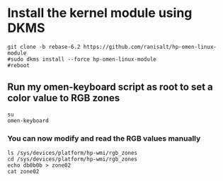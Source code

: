 
* Install the kernel module using DKMS
#+begin_src shell
git clone -b rebase-6.2 https://github.com/ranisalt/hp-omen-linux-module
#sudo dkms install --force hp-omen-linux-module
#reboot
#+end_src

** Run my omen-keyboard script as root to set a color value to RGB zones
#+begin_src shell
su
omen-keyboard
#+end_src

*** You can now modify and read the RGB values manually
#+begin_src shell
ls /sys/devices/platform/hp-wmi/rgb_zones
cd /sys/devices/platform/hp-wmi/rgb_zones
echo db0b0b > zone02
cat zone02
#+end_src
